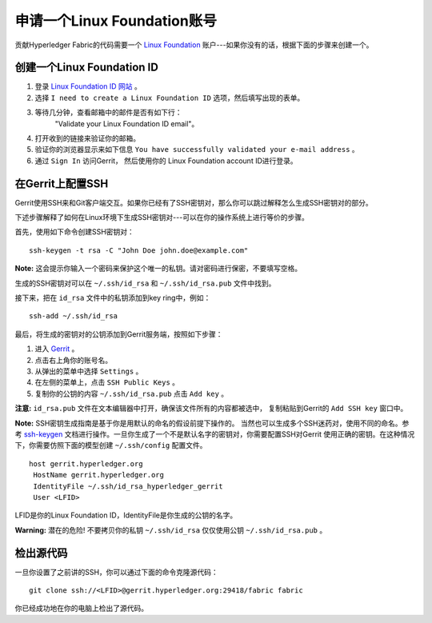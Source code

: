 申请一个Linux Foundation账号
=====================================

贡献Hyperledger Fabric的代码需要一个
`Linux Foundation <https://linuxfoundation.org/>`__ 
账户---如果你没有的话，根据下面的步骤来创建一个。

创建一个Linux Foundation ID
------------------------------

1. 登录 `Linux Foundation ID 网站 <https://identity.linuxfoundation.org/>`__ 。

2. 选择 ``I need to create a Linux Foundation ID`` 选项，然后填写出现的表单。

3. 等待几分钟，查看邮箱中的邮件是否有如下行：
    "Validate your Linux Foundation ID email"。

4. 打开收到的链接来验证你的邮箱。

5. 验证你的浏览器显示来如下信息
   ``You have successfully validated your e-mail address`` 。

6. 通过 ``Sign In`` 访问Gerrit， 然后使用你的
   Linux Foundation account ID进行登录。

在Gerrit上配置SSH
-----------------------------

Gerrit使用SSH来和Git客户端交互。如果你已经有了SSH密钥对，那么你可以跳过解释怎么生成SSH密钥对的部分。

下述步骤解释了如何在Linux环境下生成SSH密钥对---可以在你的操作系统上进行等价的步骤。

首先，使用如下命令创建SSH密钥对：

::

    ssh-keygen -t rsa -C "John Doe john.doe@example.com"

**Note:** 这会提示你输入一个密码来保护这个唯一的私钥。请对密码进行保密，不要填写空格。

生成的SSH密钥对可以在 ``~/.ssh/id_rsa`` 和 ``~/.ssh/id_rsa.pub`` 文件中找到。

接下来，把在 ``id_rsa`` 文件中的私钥添加到key ring中，例如：

::

    ssh-add ~/.ssh/id_rsa

最后，将生成的密钥对的公钥添加到Gerrit服务端，按照如下步骤：

1. 进入
   `Gerrit <https://gerrit.hyperledger.org/r/#/admin/projects/fabric>`__ 。

2. 点击右上角你的账号名。

3. 从弹出的菜单中选择 ``Settings`` 。

4. 在左侧的菜单上，点击 ``SSH Public Keys`` 。

5. 复制你的公钥的内容 ``~/.ssh/id_rsa.pub`` 点击 ``Add key`` 。

**注意:**  ``id_rsa.pub`` 文件在文本编辑器中打开，确保该文件所有的内容都被选中，
复制粘贴到Gerrit的 ``Add SSH key`` 窗口中。

**Note:** SSH密钥生成指南是基于你是用默认的命名的假设前提下操作的。
当然也可以生成多个SSH迷药对，使用不同的命名。参考
`ssh-keygen <https://en.wikipedia.org/wiki/Ssh-keygen>`__ 
文档进行操作。一旦你生成了一个不是默认名字的密钥对，你需要配置SSH对Gerrit
使用正确的密钥。在这种情况下，你需要仿照下面的模型创建 ``~/.ssh/config`` 配置文件。

::

    host gerrit.hyperledger.org
     HostName gerrit.hyperledger.org
     IdentityFile ~/.ssh/id_rsa_hyperledger_gerrit
     User <LFID>

LFID是你的Linux Foundation ID，IdentityFile是你生成的公钥的名字。

**Warning:** 潜在的危险! 不要拷贝你的私钥
``~/.ssh/id_rsa`` 仅仅使用公钥 ``~/.ssh/id_rsa.pub`` 。


检出源代码
----------------------------

一旦你设置了之前讲的SSH，你可以通过下面的命令克隆源代码：

::

    git clone ssh://<LFID>@gerrit.hyperledger.org:29418/fabric fabric

你已经成功地在你的电脑上检出了源代码。

.. Licensed under Creative Commons Attribution 4.0 International License
   https://creativecommons.org/licenses/by/4.0/

